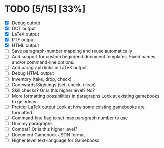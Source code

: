* TODO [5/15] [33%]
- [X] Debug output
- [X] DOT output
- [X] LaTeX output
- [X] RTF output
- [X] HTML output
- [ ] Save paragraph-number mapping and reuse automatically
- [ ] Add support for custom begin/end document templates.
  Fixed names and/or command-line options.
- [ ] Add paragraph links in LaTeX output.
- [ ] Debug HTML output
- [ ] Inventory (take, drop, check)
- [ ] Codewords/Sightings (set, check, clean)
- [ ] Skill checks? Or is this higher level? No?
- [ ] More formatting possibilities in paragraphs
  Look at existing gamebooks to get ideas.
- [ ] Prettier LaTeX output
  Look at how some existing gamebooks are formatted.
- [ ] Command-line flag to set max paragraph number to use
- [ ] Dummy paragraphs
- [ ] Combat? Or is this higher level?
- [ ] Document Gamebook JSON format.
- [ ] Higher level text-language for Gamebooks
